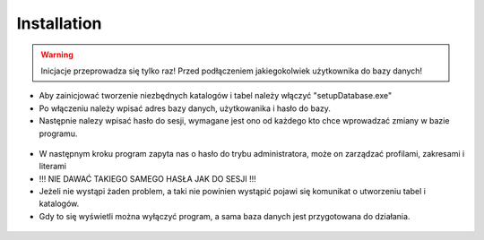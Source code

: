 Installation
==========================

.. warning::

   Inicjacje przeprowadza się tylko raz! Przed podłączeniem jakiegokolwiek użytkownika do bazy danych!

* Aby zainicjować tworzenie niezbędnych katalogów i tabel należy włączyć "setupDatabase.exe"
* Po włączeniu należy wpisać adres bazy danych, użytkowanika i hasło do bazy.
* Następnie nalezy wpisać hasło do sesji, wymagane jest ono od każdego kto chce wprowadzać zmiany w bazie programu.

.. figure:: /img/setupDatabase1.png

* W następnym kroku program zapyta nas o hasło do trybu administratora, może on zarządzać profilami, zakresami i literami
* !!! NIE DAWAĆ TAKIEGO SAMEGO HASŁA JAK DO SESJI !!!

* Jeżeli nie wystąpi żaden problem, a taki nie powinien wystąpić pojawi się komunikat o utworzeniu tabel i katalogów.
* Gdy to się wyświetli można wyłączyć program, a sama baza danych jest przygotowana do działania.

.. figure:: /img/setupDatabase2.png